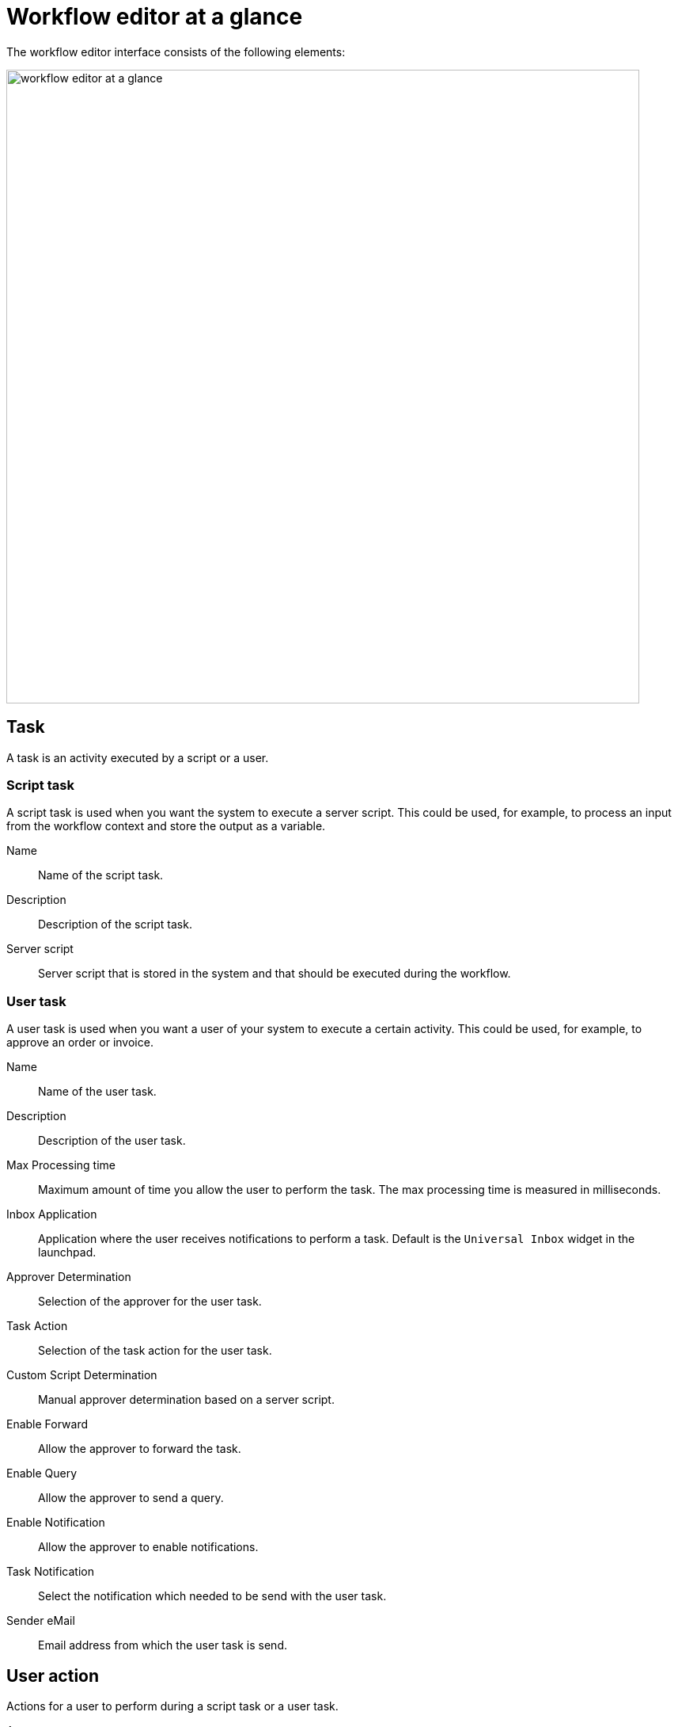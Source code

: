 = Workflow editor at a glance

The workflow editor interface consists of the following elements:

image::workflow-editor-at-a-glance.png[width=800]

== Task
A task is an activity executed by a script or a user.

=== Script task

A script task is used when you want the system to execute a server script. This could be used, for example, to process an input from the workflow context and store the output as a variable.

Name:: Name of the script task.

Description:: Description of the script task.

Server script:: Server script that is stored in the system and that should be executed during the workflow.

=== User task
A user task is used when you want a user of your system to execute a certain activity.
This could be used, for example, to approve an order or invoice.

Name:: Name of the user task.

Description:: Description of the user task.

Max Processing time:: Maximum amount of time you allow the user to perform the task. The max processing time is measured in milliseconds.

Inbox Application:: Application where the user receives notifications to perform a task. Default is the `Universal Inbox` widget in the launchpad.

Approver Determination:: Selection of the approver for the user task.

Task Action:: Selection of the task action for the user task.

Custom Script Determination::
Manual approver determination based on a server script.

Enable Forward::
Allow the approver to forward the task.

Enable Query::
Allow the approver to send a query.

Enable Notification::
Allow the approver to enable notifications.

Task Notification::
Select the notification which needed to be send with the user task.

Sender eMail::
Email address from which the user task is send.

== User action
Actions for a user to perform during a script task or a user task.

Approve::
To indicate that the user approves the task.

Reject::
To indicate that the user rejects the task.

Save::
If the user needs to save the state of the workflow.

== Script action

Result for a server script during a script task.

False::
If the server script fails.

True::
If the server script succeeds.

== Event
Events to mark the end of a workflow.

Cancel::
Event to cancel the workflow if it has failed.

Complete::
Event to complete and close the workflow if it has succeeded.
